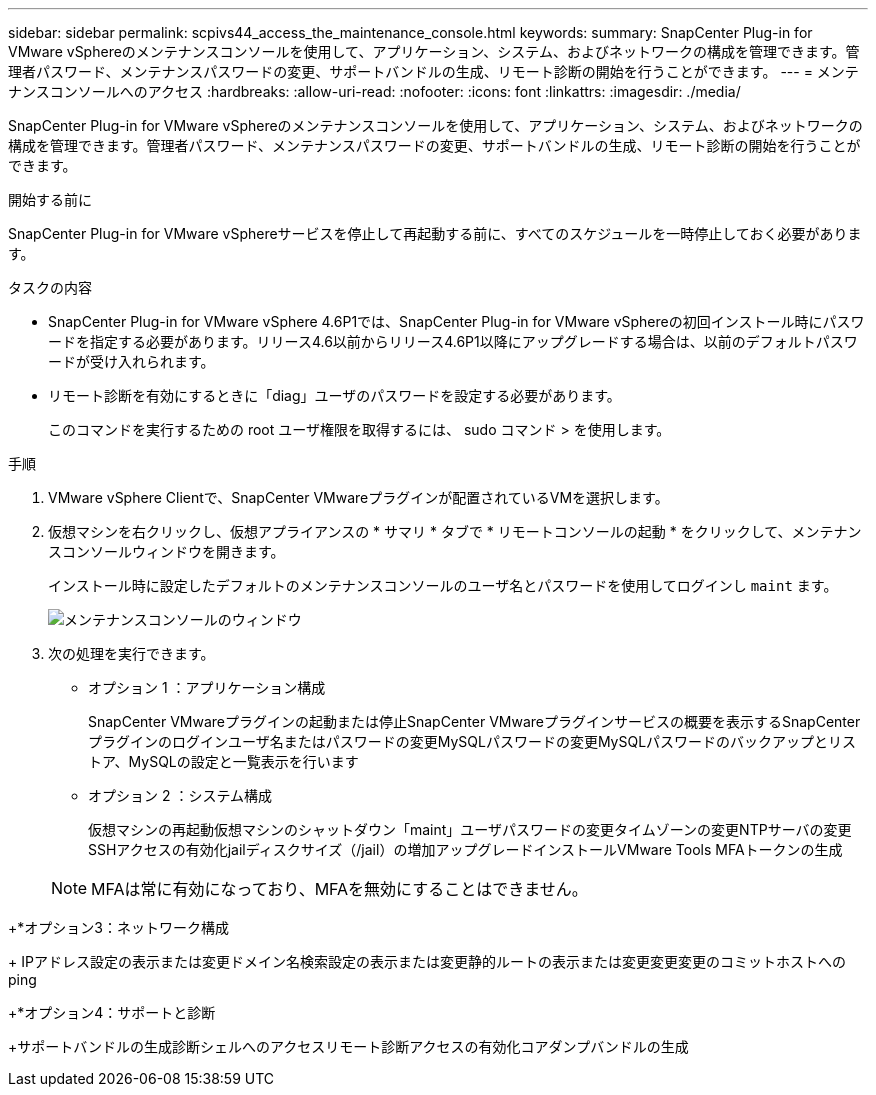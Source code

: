 ---
sidebar: sidebar 
permalink: scpivs44_access_the_maintenance_console.html 
keywords:  
summary: SnapCenter Plug-in for VMware vSphereのメンテナンスコンソールを使用して、アプリケーション、システム、およびネットワークの構成を管理できます。管理者パスワード、メンテナンスパスワードの変更、サポートバンドルの生成、リモート診断の開始を行うことができます。 
---
= メンテナンスコンソールへのアクセス
:hardbreaks:
:allow-uri-read: 
:nofooter: 
:icons: font
:linkattrs: 
:imagesdir: ./media/


[role="lead"]
SnapCenter Plug-in for VMware vSphereのメンテナンスコンソールを使用して、アプリケーション、システム、およびネットワークの構成を管理できます。管理者パスワード、メンテナンスパスワードの変更、サポートバンドルの生成、リモート診断の開始を行うことができます。

.開始する前に
SnapCenter Plug-in for VMware vSphereサービスを停止して再起動する前に、すべてのスケジュールを一時停止しておく必要があります。

.タスクの内容
* SnapCenter Plug-in for VMware vSphere 4.6P1では、SnapCenter Plug-in for VMware vSphereの初回インストール時にパスワードを指定する必要があります。リリース4.6以前からリリース4.6P1以降にアップグレードする場合は、以前のデフォルトパスワードが受け入れられます。
* リモート診断を有効にするときに「diag」ユーザのパスワードを設定する必要があります。
+
このコマンドを実行するための root ユーザ権限を取得するには、 sudo コマンド > を使用します。



.手順
. VMware vSphere Clientで、SnapCenter VMwareプラグインが配置されているVMを選択します。
. 仮想マシンを右クリックし、仮想アプライアンスの * サマリ * タブで * リモートコンソールの起動 * をクリックして、メンテナンスコンソールウィンドウを開きます。
+
インストール時に設定したデフォルトのメンテナンスコンソールのユーザ名とパスワードを使用してログインし `maint` ます。

+
image:scpivs44_image11.png["メンテナンスコンソールのウィンドウ"]

. 次の処理を実行できます。
+
** オプション 1 ：アプリケーション構成
+
SnapCenter VMwareプラグインの起動または停止SnapCenter VMwareプラグインサービスの概要を表示するSnapCenter プラグインのログインユーザ名またはパスワードの変更MySQLパスワードの変更MySQLパスワードのバックアップとリストア、MySQLの設定と一覧表示を行います

** オプション 2 ：システム構成
+
仮想マシンの再起動仮想マシンのシャットダウン「maint」ユーザパスワードの変更タイムゾーンの変更NTPサーバの変更SSHアクセスの有効化jailディスクサイズ（/jail）の増加アップグレードインストールVMware Tools MFAトークンの生成

+

NOTE: MFAは常に有効になっており、MFAを無効にすることはできません。





+*オプション3：ネットワーク構成

+ IPアドレス設定の表示または変更ドメイン名検索設定の表示または変更静的ルートの表示または変更変更変更のコミットホストへのping

+*オプション4：サポートと診断

+サポートバンドルの生成診断シェルへのアクセスリモート診断アクセスの有効化コアダンプバンドルの生成
